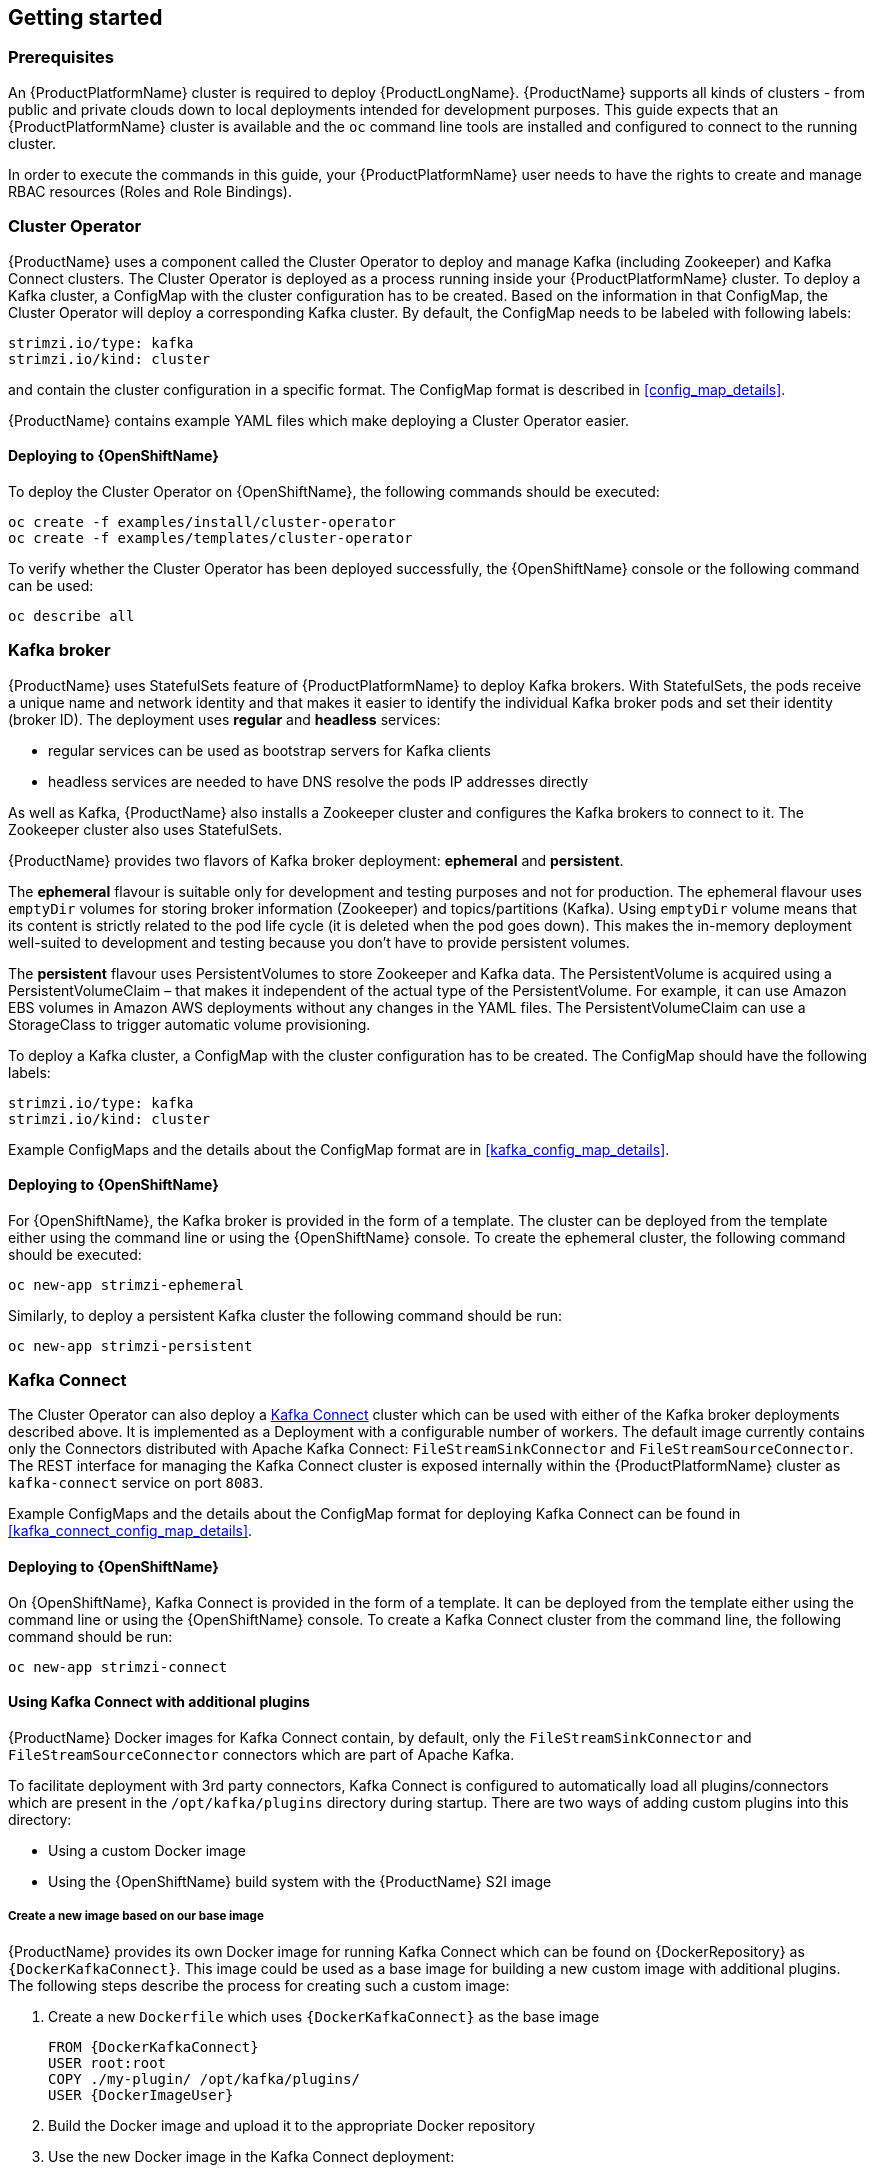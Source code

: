 == Getting started

=== Prerequisites

An {ProductPlatformName} cluster is required to deploy {ProductLongName}. {ProductName} supports all kinds of clusters - from public and
private clouds down to local deployments intended for development purposes. This guide expects that an {ProductPlatformName}
cluster is available and the
ifdef::Kubernetes[`kubectl` or]
`oc` command line tools are installed and configured to connect
to the running cluster.

ifdef::InstallationAppendix[]
When no existing {ProductPlatformName} cluster is available, `Minikube` or `Minishift` can be used to create a local
cluster. More details can be found in <<installing_kubernetes_and_openshift_cluster>>
endif::InstallationAppendix[]

In order to execute the commands in this guide, your {ProductPlatformName} user needs to have the rights to create and
manage RBAC resources (Roles and Role Bindings).


=== Cluster Operator

{ProductName} uses a component called the Cluster Operator to deploy and manage Kafka (including Zookeeper) and Kafka Connect
clusters. The Cluster Operator is deployed as a process running inside your {ProductPlatformName} cluster. To deploy a
Kafka cluster, a ConfigMap with the cluster configuration has to be created. Based on the information in that ConfigMap,
the Cluster Operator will deploy a corresponding Kafka cluster. By default, the ConfigMap needs to be labeled with
following labels:

[source,yaml]
strimzi.io/type: kafka
strimzi.io/kind: cluster

and contain the cluster configuration in a specific format. The ConfigMap format is described in <<config_map_details>>.

{ProductName} contains example YAML files which make deploying a Cluster Operator easier.

ifdef::Kubernetes[]
==== Deploying to {KubernetesName}

To deploy the Cluster Operator on {KubernetesName}, the following command should be executed:

[source]
kubectl create -f examples/install/cluster-operator

To verify whether the Cluster Operator has been deployed successfully, the {KubernetesName} Dashboard or the following
command can be used:

[source]
kubectl describe all
endif::Kubernetes[]

==== Deploying to {OpenShiftName}

To deploy the Cluster Operator on {OpenShiftName}, the following commands should be executed:

[source]
oc create -f examples/install/cluster-operator
oc create -f examples/templates/cluster-operator

To verify whether the Cluster Operator has been deployed successfully, the {OpenShiftName} console or the following command
can be used:

[source]
oc describe all

=== Kafka broker

{ProductName} uses StatefulSets feature of {ProductPlatformName} to deploy Kafka brokers.
With StatefulSets, the pods receive a unique name and network identity and that makes it easier to identify the
individual Kafka broker pods and set their identity (broker ID). The deployment uses **regular** and **headless**
services:

- regular services can be used as bootstrap servers for Kafka clients
- headless services are needed to have DNS resolve the pods IP addresses directly

As well as Kafka, {ProductName} also installs a Zookeeper cluster and configures the Kafka brokers to connect to it. The
Zookeeper cluster also uses StatefulSets.

{ProductName} provides two flavors of Kafka broker deployment: **ephemeral** and **persistent**.

The **ephemeral** flavour is suitable only for development and testing purposes and not for production. The
ephemeral flavour uses `emptyDir` volumes for storing broker information (Zookeeper) and topics/partitions
(Kafka). Using `emptyDir` volume means that its content is strictly related to the pod life cycle (it is
deleted when the pod goes down). This makes the in-memory deployment well-suited to development and testing because
you don't have to provide persistent volumes.

The **persistent** flavour uses PersistentVolumes to store Zookeeper and Kafka data. The PersistentVolume is
acquired using a PersistentVolumeClaim – that makes it independent of the actual type of the PersistentVolume. For
example, it can use
ifdef::Kubernetes[HostPath volumes on Minikube or]
Amazon EBS volumes in Amazon AWS deployments without any changes in the YAML files. The PersistentVolumeClaim can use
a StorageClass to trigger automatic volume provisioning.

To deploy a Kafka cluster, a ConfigMap with the cluster configuration has to be created. The ConfigMap
should have the following labels:

[source,yaml]
strimzi.io/type: kafka
strimzi.io/kind: cluster

Example ConfigMaps and the details about the ConfigMap format are in <<kafka_config_map_details>>.

ifdef::Kubernetes[]
==== Deploying to {KubernetesName}

To deploy a Kafka broker on {KubernetesName}, the corresponding ConfigMap has to be created. To create the ephemeral
cluster using the provided example ConfigMap, the following command should be executed:

[source]
kubectl apply -f examples/configmaps/cluster-operator/kafka-ephemeral.yaml

Another example ConfigMap is provided for persistent Kafka cluster. To deploy it, the following command should be run:

[source]
kubectl apply -f examples/configmaps/cluster-operator/kafka-persistent.yaml
endif::Kubernetes[]

==== Deploying to {OpenShiftName}

For {OpenShiftName}, the Kafka broker is provided in the form of a template. The cluster can be deployed from the template either
using the command line or using the {OpenShiftName} console. To create the ephemeral cluster, the following command should be
executed:

[source]
oc new-app strimzi-ephemeral

Similarly, to deploy a persistent Kafka cluster the following command should be run:

[source]
oc new-app strimzi-persistent

=== Kafka Connect

The Cluster Operator can also deploy a https://kafka.apache.org/documentation/#connect[Kafka Connect] cluster which
can be used with either of the Kafka broker deployments described above. It is implemented as a Deployment with a
configurable number of workers. The default image currently contains only the Connectors distributed with Apache Kafka
Connect: `FileStreamSinkConnector` and `FileStreamSourceConnector`. The REST interface for managing the Kafka Connect
cluster is exposed internally within the {ProductPlatformName} cluster as `kafka-connect` service on port `8083`.

Example ConfigMaps and the details about the ConfigMap format for deploying Kafka Connect can be found in
<<kafka_connect_config_map_details>>.

ifdef::Kubernetes[]
==== Deploying to {KubernetesName}

To deploy Kafka Connect on {KubernetesName}, the corresponding ConfigMap has to be created. An example ConfigMap can be
created using the following command:

[source]
kubectl apply -f examples/configmaps/cluster-operator/kafka-connect.yaml
endif::Kubernetes[]

==== Deploying to {OpenShiftName}

On {OpenShiftName}, Kafka Connect is provided in the form of a template. It can be deployed from the template either
using the command line or using the {OpenShiftName} console. To create a Kafka Connect cluster from the command line, the following
command should be run:

[source]
oc new-app strimzi-connect

==== Using Kafka Connect with additional plugins

{ProductName} Docker images for Kafka Connect contain, by default, only the `FileStreamSinkConnector` and
`FileStreamSourceConnector` connectors which are part of Apache Kafka.

To facilitate deployment with 3rd party connectors, Kafka Connect is configured to automatically load all
plugins/connectors which are present in the `/opt/kafka/plugins` directory during startup. There are two ways of adding
custom plugins into this directory:

- Using a custom Docker image
- Using the {OpenShiftName} build system with the {ProductName} S2I image

===== Create a new image based on our base image

{ProductName} provides its own Docker image for running Kafka Connect which can be found on {DockerRepository} as
`{DockerKafkaConnect}`. This image could be used as a base image for
building a new custom image with additional plugins. The following steps describe the process for creating such a custom image:

1. Create a new `Dockerfile` which uses `{DockerKafkaConnect}` as the base image
+
[source,Dockerfile,subs="attributes"]
----
FROM {DockerKafkaConnect}
USER root:root
COPY ./my-plugin/ /opt/kafka/plugins/
USER {DockerImageUser}
----
2. Build the Docker image and upload it to the appropriate Docker repository
3. Use the new Docker image in the Kafka Connect deployment:
  - On {OpenShiftName}, the template parameters `IMAGE_REPO_NAME`, `IMAGE_NAME` and `IMAGE_TAG` can be changed to point to the
  new image when the Kafka Connect cluster is being deployed
ifdef::Kubernetes[  - On {KubernetesName}, the Kafka Connect ConfigMap has to be modified to use the new image]

===== Using {OpenShiftName} Build and S2I image

{OpenShiftName} supports https://docs.openshift.org/3.6/dev_guide/builds/index.html[Builds] which can be used together with
https://docs.openshift.org/3.6/creating_images/s2i.html#creating-images-s2i[Source-to-Image (S2I)] framework to create
new Docker images. {OpenShiftName} Build takes a builder image with S2I support together with source code and/or binaries
provided by the user and uses them to build a new Docker image. The newly created Docker Image will be stored in
{OpenShiftName}'s local Docker repository and can then be used in deployments. {ProductName} provides a Kafka Connect builder
image which can be found on {DockerRepository} as `{DockerKafkaConnectS2I}` with such S2I support. It takes user-provided
binaries (with plugins and connectors) and creates a new Kafka Connect image. This enhanced Kafka Connect image can be
used with our Kafka Connect deployment.

The S2I deployment is again provided as an {OpenShiftName} template. It can be deployed from the template either using the command
line or using the {OpenShiftName} console. To create Kafka Connect S2I cluster from the command line, the following command should
be run:

[source]
oc new-app strimzi-connect-s2i

Once the cluster is deployed, a new Build can be triggered from the command line:

1. A directory with Kafka Connect plugins has to be prepared first. For example:
+
[source,shell]
----
$ tree ./my-plugins/
./my-plugins/
├── debezium-connector-mongodb
│   ├── bson-3.4.2.jar
│   ├── CHANGELOG.md
│   ├── CONTRIBUTE.md
│   ├── COPYRIGHT.txt
│   ├── debezium-connector-mongodb-0.7.1.jar
│   ├── debezium-core-0.7.1.jar
│   ├── LICENSE.txt
│   ├── mongodb-driver-3.4.2.jar
│   ├── mongodb-driver-core-3.4.2.jar
│   └── README.md
├── debezium-connector-mysql
│   ├── CHANGELOG.md
│   ├── CONTRIBUTE.md
│   ├── COPYRIGHT.txt
│   ├── debezium-connector-mysql-0.7.1.jar
│   ├── debezium-core-0.7.1.jar
│   ├── LICENSE.txt
│   ├── mysql-binlog-connector-java-0.13.0.jar
│   ├── mysql-connector-java-5.1.40.jar
│   ├── README.md
│   └── wkb-1.0.2.jar
└── debezium-connector-postgres
    ├── CHANGELOG.md
    ├── CONTRIBUTE.md
    ├── COPYRIGHT.txt
    ├── debezium-connector-postgres-0.7.1.jar
    ├── debezium-core-0.7.1.jar
    ├── LICENSE.txt
    ├── postgresql-42.0.0.jar
    ├── protobuf-java-2.6.1.jar
    └── README.md
----

2. To start a new image build using the prepared directory, the following command has to be run:
+
[source]
oc start-build my-connect-cluster-connect --from-dir ./my-plugins/
+
_The name of the build should be changed according to the cluster name of the deployed Kafka Connect cluster._

3. Once the build is finished, the new image will be used automatically by the Kafka Connect deployment.

=== Topic Operator

{ProductName} uses a component called the Topic Operator to manage topics in the Kafka cluster. The Topic Operator
is deployed as a process running inside a {ProductPlatformName} cluster. To create a new Kafka topic, a ConfigMap
with the related configuration (name, partitions, replication factor, ...) has to be created. Based on the information
in that ConfigMap, the Topic Operator will create a corresponding Kafka topic in the cluster.

Deleting a topic ConfigMap raises the deletion of the corresponding Kafka topic as well.

The Cluster Operator is able to deploy a Topic Operator, which can be configured in the cluster ConfigMap.
Alternatively, it is possible to deploy a Topic Operator manually, rather than having it deployed
by the Cluster Operator.

==== Deploying through the Cluster Operator

To deploy the Topic Operator through the Cluster Operator, its configuration needs to be provided in the cluster
ConfigMap in the `topic-operator-config` field as a JSON string.

For more information on the JSON configuration format see <<topic_operator_json_config>>.

==== Deploying standalone Topic Operator

If you are not going to deploy the Kafka cluster using the Cluster Operator but you already have a Kafka cluster deployed
on {ProductPlatformName}, it could be useful to deploy the Topic Operator using the provided YAML files.
In that case you can still leverage on the Topic Operator features of managing Kafka topics through related ConfigMaps.

ifdef::Kubernetes[]
===== Deploying to {KubernetesName}

To deploy the Topic Operator on {KubernetesName} (not through the Cluster Operator), the following command should be executed:

[source]
kubectl create -f examples/install/topic-operator.yaml

To verify whether the Topic Operator has been deployed successfully, the {KubernetesName} Dashboard or the following
command can be used:

[source]
kubectl describe all
endif::Kubernetes[]

===== Deploying to {OpenShiftName}

To deploy the Topic Operator on {OpenShiftName} (not through the Cluster Operator), the following command should be executed:

[source]
oc create -f examples/install/topic-operator

To verify whether the Topic Operator has been deployed successfully, the {OpenShiftName} console or the following command
can be used:

[source]
oc describe all

==== Topic ConfigMap

When the Topic Operator is deployed by the Cluster Operator it will be configured to watch
for "topic ConfigMaps" which are those with the following labels:

[source,yaml]
strimzi.io/cluster: <cluster-name>
strimzi.io/kind: topic

NOTE: When the Topic Operator is deployed manually the `strimzi.io/cluster` label is not necessary.

The topic ConfigMap contains the topic configuration in a specific format. The ConfigMap format is described in <<topic_config_map_details>>.
